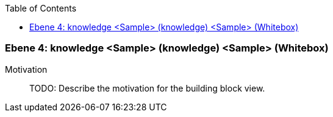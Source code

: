 // Begin Protected Region [[meta-data]]

// End Protected Region   [[meta-data]]

:toc:

[#4a56de4c-d579-11ee-903e-9f564e4de07e]
=== Ebene 4: knowledge <Sample> (knowledge) <Sample> (Whitebox)
Motivation::
// Begin Protected Region [[motivation]]
TODO: Describe the motivation for the building block view.
// End Protected Region   [[motivation]]


// Begin Protected Region [[4a56de4c-d579-11ee-903e-9f564e4de07e,customText]]

// End Protected Region   [[4a56de4c-d579-11ee-903e-9f564e4de07e,customText]]

// Actifsource ID=[803ac313-d64b-11ee-8014-c150876d6b6e,4a56de4c-d579-11ee-903e-9f564e4de07e,ktt5YhXaJU5NQ0BsunHqlvNsivo=]
